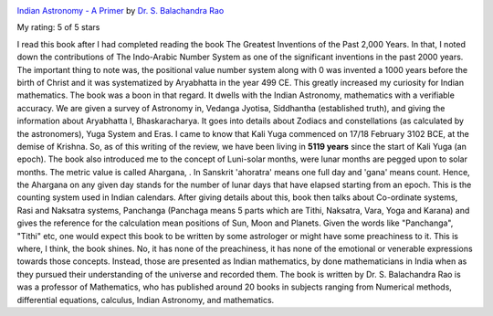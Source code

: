 .. title: Book Review: Indian Astronomy - A Primer
.. slug: book-review-indian-astronomy-a-primer
.. date: 2017-11-26 17:40:00 UTC-08:00
.. tags: reviews, books-read-in-2017
.. category: Books
.. link:
.. description:
.. type: text


.. image:: https://images.gr-assets.com/books/1503333685m/36098268.jpg
   :alt: Indian Astronomy - A Primer
   :target: https://www.goodreads.com/book/show/36098268-indian-astronomy---a-primer
   :align: left
   :width: 98px


`Indian Astronomy - A Primer <https://www.goodreads.com/book/show/36098268-indian-astronomy---a-primer>`_ by `Dr. S. Balachandra Rao <https://www.goodreads.com/author/show/17116356.Dr_S_Balachandra_Rao>`_

My rating: 5 of 5 stars

I read this book after I had completed reading the book The Greatest Inventions
of the Past 2,000 Years.
In that, I noted down the contributions of The Indo-Arabic Number System as one
of the significant inventions in the past 2000 years.
The important thing to note was, the positional value number system along with 0
was invented a 1000 years before the birth of Christ and it was systematized by
Aryabhatta in the year 499 CE.
This greatly increased my curiosity for Indian mathematics.
The book was a boon in that regard.
It dwells with the Indian Astronomy, mathematics with a verifiable accuracy.
We are given a survey of Astronomy in, Vedanga Jyotisa, Siddhantha (established
truth), and giving the information about Aryabhatta I, Bhaskaracharya.
It goes into details about Zodiacs and constellations (as calculated by the
astronomers), Yuga System and Eras.
I came to know that Kali Yuga commenced on 17/18 February 3102 BCE, at the
demise of Krishna.
So, as of this writing of the review, we have been living in **5119 years**
since the start of Kali Yuga (an epoch).
The book also introduced me to the concept of Luni-solar months, were lunar
months are pegged upon to solar months.
The metric value is called Ahargana, .
In Sanskrit 'ahoratra' means one full day and 'gana' means count.
Hence, the Ahargana on any given day stands for the number of lunar days that
have elapsed starting from an epoch.
This is the counting system used in Indian calendars.
After giving details about this, book then talks about Co-ordinate systems, Rasi
and Naksatra systems, Panchanga (Panchaga means 5 parts which are Tithi,
Naksatra, Vara, Yoga and Karana) and gives the reference for the calculation
mean positions of Sun, Moon and Planets.
Given the words like "Panchanga", "Tithi" etc, one would expect this book to be
written by some astrologer or might have some preachiness to it.
This is where, I think, the book shines.
No, it has none of the preachiness, it has none of the emotional or venerable
expressions towards those concepts.
Instead, those are presented as Indian mathematics, by done mathematicians in
India when as they pursued their understanding of the universe and recorded
them.
The book is written by Dr.
S.
Balachandra Rao is was a professor of Mathematics, who has published around 20
books in subjects ranging from Numerical methods, differential equations,
calculus, Indian Astronomy, and mathematics.



